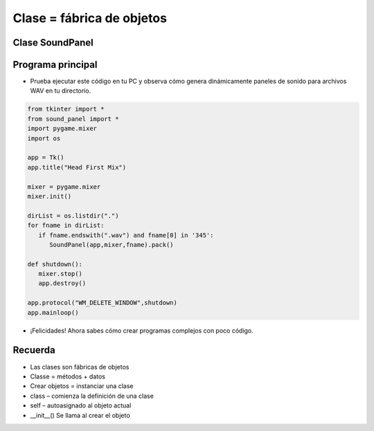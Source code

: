 Clase = fábrica de objetos
==========================


.. image:: ../img/TWP58_006.jpg
   :height: 12.514cm
   :width: 22.7cm
   :align: center
   :alt: 


.. image:: ../img/TWP58_007.jpg
   :height: 9.471cm
   :width: 22.647cm
   :align: center
   :alt: 


Clase SoundPanel
----------------

.. activecode:: lect_58_2_es
   :nocodelens:
   :language: python3
   :python3_interpreter: brython

   from browser import document, html

   class PanelSonido:  # Panel de Sonido (Sound Panel)
      def __init__(self, archivo_sonido):  # Archivo de Sonido (Sound File)
          self.archivo_sonido = archivo_sonido
          self.pista = html.AUDIO(src=archivo_sonido)
          self.reproduciendo = False
          self.volumen = 1.0

      def alternar_pista(self, ev):  # Alternar Pista (Track Toggle)
          if self.reproduciendo:
              self.pista.pause()
              print("Deteniendo:", self.archivo_sonido)
          else:
              self.pista.play()
              print("Reproduciendo:", self.archivo_sonido)
          self.reproduciendo = not self.reproduciendo

      def cambiar_volumen(self, ev):  # Cambiar Volumen (Change Volume)
          self.volumen = float(ev.target.value)
          self.pista.volume = self.volumen
          print("Volumen cambiado a:", self.volumen)

   contenedor_app = html.DIV(id='app')  # Contenedor de la Aplicación (App Container)

   panel_sonido = PanelSonido('https://bigsoundbank.com/UPLOAD/mp3/0751.mp3')

   boton_pista = html.INPUT(type='checkbox')
   boton_pista.bind('change', panel_sonido.alternar_pista)

   etiqueta_pista = html.LABEL('Reproducir Sonido')  # Etiqueta de Pista (Track Label)
   etiqueta_pista <= boton_pista

   slider_volumen = html.INPUT(type='range', min='0', max='1', step='0.1')
   slider_volumen.bind('input', panel_sonido.cambiar_volumen)

   etiqueta_volumen = html.LABEL('Volumen')  # Etiqueta de Volumen (Volume Label)
   etiqueta_volumen <= slider_volumen

   contenedor_app <= panel_sonido.pista
   contenedor_app <= etiqueta_pista
   contenedor_app <= etiqueta_volumen

   document <= contenedor_app

Programa principal
------------------

+ Prueba ejecutar este código en tu PC y observa cómo genera dinámicamente paneles de sonido para archivos WAV en tu directorio.

.. code-block :: python

   from tkinter import *
   from sound_panel import *
   import pygame.mixer
   import os

   app = Tk()
   app.title("Head First Mix")

   mixer = pygame.mixer
   mixer.init()

   dirList = os.listdir(".")
   for fname in dirList:
      if fname.endswith(".wav") and fname[0] in '345':
         SoundPanel(app,mixer,fname).pack()

   def shutdown():
      mixer.stop()
      app.destroy()

   app.protocol("WM_DELETE_WINDOW",shutdown)
   app.mainloop()


+ ¡Felicidades! Ahora sabes cómo crear programas complejos con poco código.


.. image:: ../img/TWP58_010.png
   :height: 14.125cm
   :width: 19.746cm
   :align: center
   :alt: 


.. image:: ../img/TWP58_011.png
   :height: 5.45cm
   :width: 3.91cm
   :align: center
   :alt: 


Recuerda
--------

+ Las clases son fábricas de objetos
+ Classe = métodos + datos
+ Crear objetos =  instanciar una clase
+ class – comienza la definición de una clase
+ self – autoasignado al objeto actual
+ __init__() Se llama al crear el objeto

.. poll:: TWP58
   :scale: 3
   :allowcomment:

   En una escala del 1 (a mejorar) al 3 (excelente), 
   ¿cómo calificaría este capítulo?

